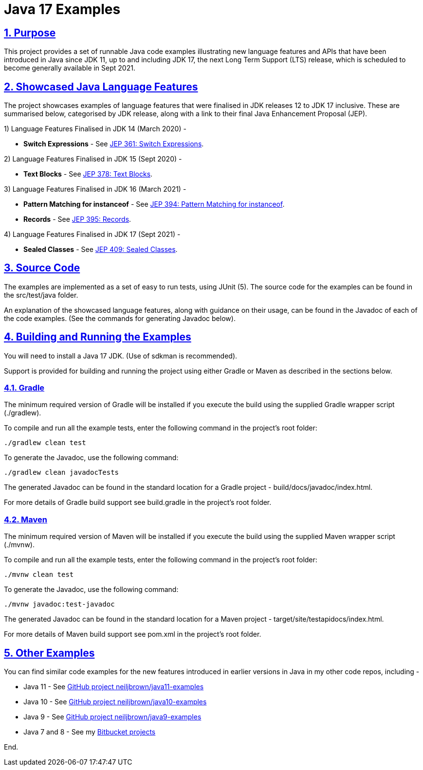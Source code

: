 = Java 17 Examples
:sectlinks:
:sectnums:
:sectnumlevels: 4
:toclevels: 4

== Purpose
This project provides a set of runnable Java code examples illustrating new language features and APIs that have been
introduced  in Java since JDK 11, up to and including JDK 17, the next Long Term Support (LTS) release, which is
scheduled to become generally available in Sept 2021.

== Showcased Java Language Features
The project showcases examples of language features that were finalised in JDK releases 12 to JDK 17 inclusive. These
are summarised below, categorised by JDK release, along with a link to their final Java Enhancement Proposal (JEP).

1) Language Features Finalised in JDK 14 (March 2020) -

* *Switch Expressions* - See https://openjdk.java.net/jeps/361[JEP 361: Switch Expressions].

2) Language Features Finalised in JDK 15 (Sept 2020) -

* *Text Blocks* - See https://openjdk.java.net/jeps/378[JEP 378: Text Blocks].

3) Language Features Finalised in JDK 16 (March 2021) -

* *Pattern Matching for instanceof* - See https://openjdk.java.net/jeps/394[JEP 394: Pattern Matching for instanceof].
* *Records* - See https://openjdk.java.net/jeps/395[JEP 395: Records].

4) Language Features Finalised in JDK 17 (Sept 2021) -

* *Sealed Classes* - See https://openjdk.java.net/jeps/409[JEP 409: Sealed Classes].

== Source Code
The examples are implemented as a set of easy to run tests, using JUnit (5). The source code for the examples can be
found in the src/test/java folder.

An explanation of the showcased language features, along with guidance on their usage, can be found in the Javadoc of
each of the code examples. (See the commands for generating Javadoc below).

== Building and Running the Examples
You will need to install a Java 17 JDK. (Use of sdkman is recommended).

Support is provided for building and running the project using either Gradle or Maven as described in the sections
below.

=== Gradle
The minimum required version of Gradle will be installed if you execute the build using the supplied Gradle wrapper
script (./gradlew).

To compile and run all the example tests, enter the  following command in the project's root folder:

`./gradlew clean test`

To generate the Javadoc, use the following command:

`./gradlew clean javadocTests`

The generated Javadoc can be found in the standard location for a Gradle project - build/docs/javadoc/index.html.

For more details of Gradle build support see build.gradle in the project's root folder.

=== Maven
The minimum required version of Maven will be installed if you execute the build using the supplied Maven wrapper
script (./mvnw).

To compile and run all the example tests, enter the following command in the project's root folder:

`./mvnw clean test`

To generate the Javadoc, use the following command:

`./mvnw javadoc:test-javadoc`

The generated Javadoc can be found in the standard location for a Maven project - target/site/testapidocs/index.html.

For more details of Maven build support see pom.xml in the project's root folder.

== Other Examples
You can find similar code examples for the new features introduced in earlier versions in Java in my other code
repos, including -

* Java 11 - See https://github.com/neiljbrown/java11-examples[GitHub project neiljbrown/java11-examples]
* Java 10 - See https://github.com/neiljbrown/java10-examples[GitHub project neiljbrown/java10-examples]
* Java 9 - See https://github.com/neiljbrown/java9-examples[GitHub project neiljbrown/java9-examples]
* Java 7 and 8 - See my https://bitbucket.org/neilbrown/[Bitbucket projects]

End.